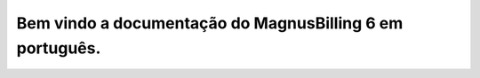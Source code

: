 .. MagnusBilling documentation master file, created by
   sphinx-quickstart on Set 25 16:57:47 2018.
   You can adapt this file completely to your liking, but it should at least
   contain the root `toctree` directive.

Bem vindo a documentação do MagnusBilling 6 em português.
============================

